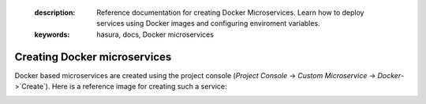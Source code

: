	.. meta::
   :description: Reference documentation for creating Docker Microservices. Learn how to deploy services using Docker images and configuring enviroment variables.
   :keywords: hasura, docs, Docker microservices

Creating Docker microservices
=============================

Docker based microservices are created using the project console (`Project Console` -> `Custom Microservice` -> `Docker`->`Create`). Here is a reference image for creating such a service:

.. image:: ../../img/docker-microservice-console.png
   :width: 50%